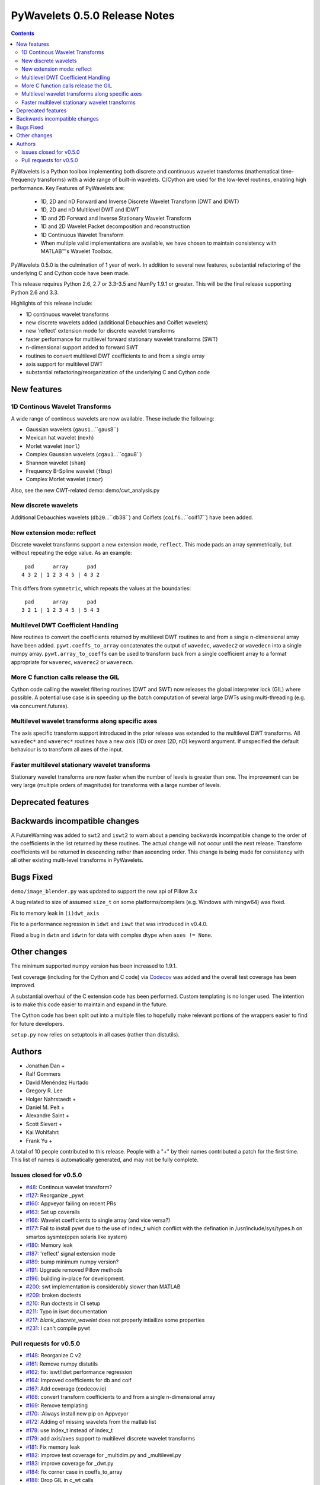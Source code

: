 ==============================
PyWavelets 0.5.0 Release Notes
==============================

.. |MATLAB|  unicode:: MATLAB U+02122 .. with trademark sign

.. contents::

PyWavelets is a Python toolbox implementing both discrete and continuous
wavelet transforms (mathematical time-frequency transforms) with a wide range
of built-in wavelets.  C/Cython are used for the low-level routines, enabling
high performance.  Key Features of PyWavelets are:

  * 1D, 2D and nD Forward and Inverse Discrete Wavelet Transform (DWT and IDWT)
  * 1D, 2D and nD Multilevel DWT and IDWT
  * 1D and 2D Forward and Inverse Stationary Wavelet Transform
  * 1D and 2D Wavelet Packet decomposition and reconstruction
  * 1D Continuous Wavelet Transform
  * When multiple valid implementations are available, we have chosen to maintain consistency with |MATLAB|'s Wavelet Toolbox.

PyWavelets 0.5.0 is the culmination of 1 year of work.  In addition to
several new features, substantial refactoring of the underlying C and Cython
code have been made.

This release requires Python 2.6, 2.7 or 3.3-3.5 and NumPy 1.9.1 or greater.
This will be the final release supporting Python 2.6 and 3.3.

Highlights of this release include:

- 1D continuous wavelet transforms
- new discrete wavelets added (additional Debauchies and Coiflet wavelets)
- new 'reflect' extension mode for discrete wavelet transforms
- faster performance for multilevel forward stationary wavelet transforms (SWT)
- n-dimensional support added to forward SWT
- routines to convert multilevel DWT coefficients to and from a single array
- axis support for multilevel DWT
- substantial refactoring/reorganization of the underlying C and Cython code


New features
============

1D Continous Wavelet Transforms
-------------------------------
A wide range of continous wavelets are now available.  These include the
following:

- Gaussian wavelets (``gaus1``...``gaus8``)
- Mexican hat wavelet (``mexh``)
- Morlet wavelet (``morl``)
- Complex Gaussian wavelets (``cgau1``...``cgau8``)
- Shannon wavelet (``shan``)
- Frequency B-Spline wavelet (``fbsp``)
- Complex Morlet wavelet (``cmor``)

Also, see the new CWT-related demo: demo/cwt_analysis.py

New discrete wavelets
---------------------
Additional Debauchies wavelets (``db20``...``db38``) and Coiflets
(``coif6``...``coif17``) have been added.

New extension mode: reflect
---------------------------
Discrete wavelet transforms support a new extension mode, ``reflect``.  This
mode pads an array symmetrically, but without repeating the edge value.  As an
example::

     pad      array      pad
    4 3 2 | 1 2 3 4 5 | 4 3 2

This differs from ``symmetric``, which repeats the values at the boundaries::

     pad      array      pad
    3 2 1 | 1 2 3 4 5 | 5 4 3

Multilevel DWT Coefficient Handling
-----------------------------------
New routines to convert the coefficients returned by multilevel DWT routines
to and from a single n-dimensional array have been added.
``pywt.coeffs_to_array`` concatenates the output of ``wavedec``, ``wavedec2``
or ``wavedecn`` into a single numpy array.  ``pywt.array_to_coeffs`` can be
used to transform back from a single coefficient array to a format appropriate
for ``waverec``, ``waverec2`` or ``waverecn``.

More C function calls release the GIL
-------------------------------------
Cython code calling the wavelet filtering routines (DWT and SWT) now releases
the global interpreter lock (GIL) where possible.  A potential use case is in
speeding up the batch computation of several large DWTs using multi-threading
(e.g. via concurrent.futures).

Multilevel wavelet transforms along specific axes
-------------------------------------------------
The axis specific transform support introduced in the prior release was
extended to the multilevel DWT transforms.  All ``wavedec*`` and ``waverec*``
routines have a new `axis` (1D) or `axes` (2D, nD) keyword argument.  If
unspecified the default behaviour is to transform all axes of the input.

Faster multilevel stationary wavelet transforms
-----------------------------------------------
Stationary wavelet transforms are now faster when the number of levels is
greater than one.  The improvement can be very large (multiple orders of
magnitude) for transforms with a large number of levels.


Deprecated features
===================


Backwards incompatible changes
==============================

A FutureWarning was added to ``swt2`` and ``iswt2`` to warn about a pending
backwards incompatible change to the order of the coefficients in the list
returned by these routines.  The actual change will not occur until the next
release. Transform coefficients will be returned in descending rather than
ascending order.  This change is being made for consistency with all other
existing multi-level transforms in PyWavelets.

Bugs Fixed
==========

``demo/image_blender.py`` was updated to support the new api of Pillow 3.x

A bug related to size of assumed ``size_t`` on some platforms/compilers
(e.g. Windows with mingw64) was fixed.

Fix to memory leak in ``(i)dwt_axis``

Fix to a performance regression in ``idwt`` and ``iswt`` that was introduced
in v0.4.0.

Fixed a bug in ``dwtn`` and ``idwtn`` for data with complex dtype when
``axes != None``.

Other changes
=============

The minimum supported numpy version has been increased to 1.9.1.

Test coverage (including for the Cython and C code) via
`Codecov <https://codecov.io/>`_ was added and the overall test coverage has
been improved.

A substantial overhaul of the C extension code has been performed.  Custom
templating is no longer used.  The intention is to make this code easier to
maintain and expand in the future.

The Cython code has been split out into a multiple files to hopefully make
relevant portions of the wrappers easier to find for future developers.

``setup.py`` now relies on setuptools in all cases (rather than distutils).

Authors
=======

* Jonathan Dan +
* Ralf Gommers
* David Menéndez Hurtado
* Gregory R. Lee
* Holger Nahrstaedt +
* Daniel M. Pelt +
* Alexandre Saint +
* Scott Sievert +
* Kai Wohlfahrt
* Frank Yu +

A total of 10 people contributed to this release.
People with a "+" by their names contributed a patch for the first time.
This list of names is automatically generated, and may not be fully complete.


Issues closed for v0.5.0
------------------------

- `#48 <https://github.com/PyWavelets/pywt/issues/48>`__: Continous wavelet transform?
- `#127 <https://github.com/PyWavelets/pywt/issues/127>`__: Reorganize _pywt
- `#160 <https://github.com/PyWavelets/pywt/issues/160>`__: Appveyor failing on recent PRs
- `#163 <https://github.com/PyWavelets/pywt/issues/163>`__: Set up coveralls
- `#166 <https://github.com/PyWavelets/pywt/issues/166>`__: Wavelet coefficients to single array (and vice versa?)
- `#177 <https://github.com/PyWavelets/pywt/issues/177>`__: Fail to install pywt due to the use of index_t which conflict with the defination in /usr/include/sys/types.h on smartos sysmte(open solaris like system)
- `#180 <https://github.com/PyWavelets/pywt/issues/180>`__: Memory leak
- `#187 <https://github.com/PyWavelets/pywt/issues/187>`__: 'reflect' signal extension mode
- `#189 <https://github.com/PyWavelets/pywt/issues/189>`__: bump minimum numpy version?
- `#191 <https://github.com/PyWavelets/pywt/issues/191>`__: Upgrade removed Pillow methods
- `#196 <https://github.com/PyWavelets/pywt/issues/196>`__: building in-place for development.
- `#200 <https://github.com/PyWavelets/pywt/issues/200>`__: swt implementation is considerably slower than MATLAB
- `#209 <https://github.com/PyWavelets/pywt/issues/209>`__: broken doctests
- `#210 <https://github.com/PyWavelets/pywt/issues/210>`__: Run doctests in CI setup
- `#211 <https://github.com/PyWavelets/pywt/issues/211>`__: Typo in iswt documentation
- `#217 <https://github.com/PyWavelets/pywt/issues/217>`__: `blank_discrete_wavelet` does not properly intiailize some properties
- `#231 <https://github.com/PyWavelets/pywt/issues/231>`__: I can't compile pywt


Pull requests for v0.5.0
------------------------

- `#148 <https://github.com/PyWavelets/pywt/pull/148>`__: Reorganize C v2
- `#161 <https://github.com/PyWavelets/pywt/pull/161>`__: Remove numpy distutils
- `#162 <https://github.com/PyWavelets/pywt/pull/162>`__: fix: iswt/idwt performance regression
- `#164 <https://github.com/PyWavelets/pywt/pull/164>`__: Improved coefficients for db and coif
- `#167 <https://github.com/PyWavelets/pywt/pull/167>`__: Add coverage (codecov.io)
- `#168 <https://github.com/PyWavelets/pywt/pull/168>`__: convert transform coefficients to and from a single n-dimensional array
- `#169 <https://github.com/PyWavelets/pywt/pull/169>`__: Remove templating
- `#170 <https://github.com/PyWavelets/pywt/pull/170>`__: :Always install new pip on Appveyor
- `#172 <https://github.com/PyWavelets/pywt/pull/172>`__: Adding of missing wavelets from the matlab list
- `#178 <https://github.com/PyWavelets/pywt/pull/178>`__: use Index_t instead of index_t
- `#179 <https://github.com/PyWavelets/pywt/pull/179>`__: add axis/axes support to multilevel discrete wavelet transforms
- `#181 <https://github.com/PyWavelets/pywt/pull/181>`__: Fix memory leak
- `#182 <https://github.com/PyWavelets/pywt/pull/182>`__: improve test coverage for _multidim.py and _multilevel.py
- `#183 <https://github.com/PyWavelets/pywt/pull/183>`__: improve coverage for _dwt.py
- `#184 <https://github.com/PyWavelets/pywt/pull/184>`__: fix corner case in coeffs_to_array
- `#188 <https://github.com/PyWavelets/pywt/pull/188>`__: Drop GIL in c_wt calls
- `#190 <https://github.com/PyWavelets/pywt/pull/190>`__: bump minimum numpy to 1.9
- `#192 <https://github.com/PyWavelets/pywt/pull/192>`__: Upgrade to Pillow>=3 api
- `#193 <https://github.com/PyWavelets/pywt/pull/193>`__: ENH: add 'reflect' extension mode
- `#197 <https://github.com/PyWavelets/pywt/pull/197>`__: BLD: fix "python setup.py develop". Closes gh-196
- `#198 <https://github.com/PyWavelets/pywt/pull/198>`__: Choose clz* based on SIZE_MAX
- `#201 <https://github.com/PyWavelets/pywt/pull/201>`__: speedup multi-level swt
- `#205 <https://github.com/PyWavelets/pywt/pull/205>`__: fix dwtn/idwtn with axes != None and complex data
- `#206 <https://github.com/PyWavelets/pywt/pull/206>`__:  DOC: correct typo in iswt docstring
- `#207 <https://github.com/PyWavelets/pywt/pull/207>`__:  minor documentation updates
- `#208 <https://github.com/PyWavelets/pywt/pull/208>`__: document coeff_to_array and array_to_coeff
- `#214 <https://github.com/PyWavelets/pywt/pull/214>`__: FIX: update several doctests to reflect the new wavelets added
- `#218 <https://github.com/PyWavelets/pywt/pull/218>`__: FIX: initialize all properties of a blank discrete wavelet
- `#219 <https://github.com/PyWavelets/pywt/pull/219>`__: document coordinate conventions for 2D DWT routines.
- `#220 <https://github.com/PyWavelets/pywt/pull/220>`__: Run doctests on TravisCI
- `#221 <https://github.com/PyWavelets/pywt/pull/221>`__: Documentation for cwt and ContinuousWavelet
- `#222 <https://github.com/PyWavelets/pywt/pull/222>`__: consistent use of double backticks in docs
- `#223 <https://github.com/PyWavelets/pywt/pull/223>`__: add FutureWarning about swt2 coefficient order
- `#224 <https://github.com/PyWavelets/pywt/pull/224>`__: n-dimensional stationary wavelet transform (swtn) and axis support in swt, swt2
- `#225 <https://github.com/PyWavelets/pywt/pull/225>`__: BUG: fix breakage on 32-bit Python.
- `#226 <https://github.com/PyWavelets/pywt/pull/226>`__: DOC: update Copyright statements.
- `#227 <https://github.com/PyWavelets/pywt/pull/227>`__: ENH: add kind keyword to wavelist()
- `#228 <https://github.com/PyWavelets/pywt/pull/228>`__: MAINT: avoid using a builtin as variable name in qmf().
- `#229 <https://github.com/PyWavelets/pywt/pull/229>`__: DOC: add swtn, iswt, iswt2 to the API documentation
- `#230 <https://github.com/PyWavelets/pywt/pull/230>`__: add demo of batch processing via concurrent.futures
- `#234 <https://github.com/PyWavelets/pywt/pull/234>`__: ENH: coeffs_to_array supports axes argument as recently added to wavedec*
- `#236 <https://github.com/PyWavelets/pywt/pull/236>`__: BLD: raise an ImportError if Cython should be installed but isn't.
